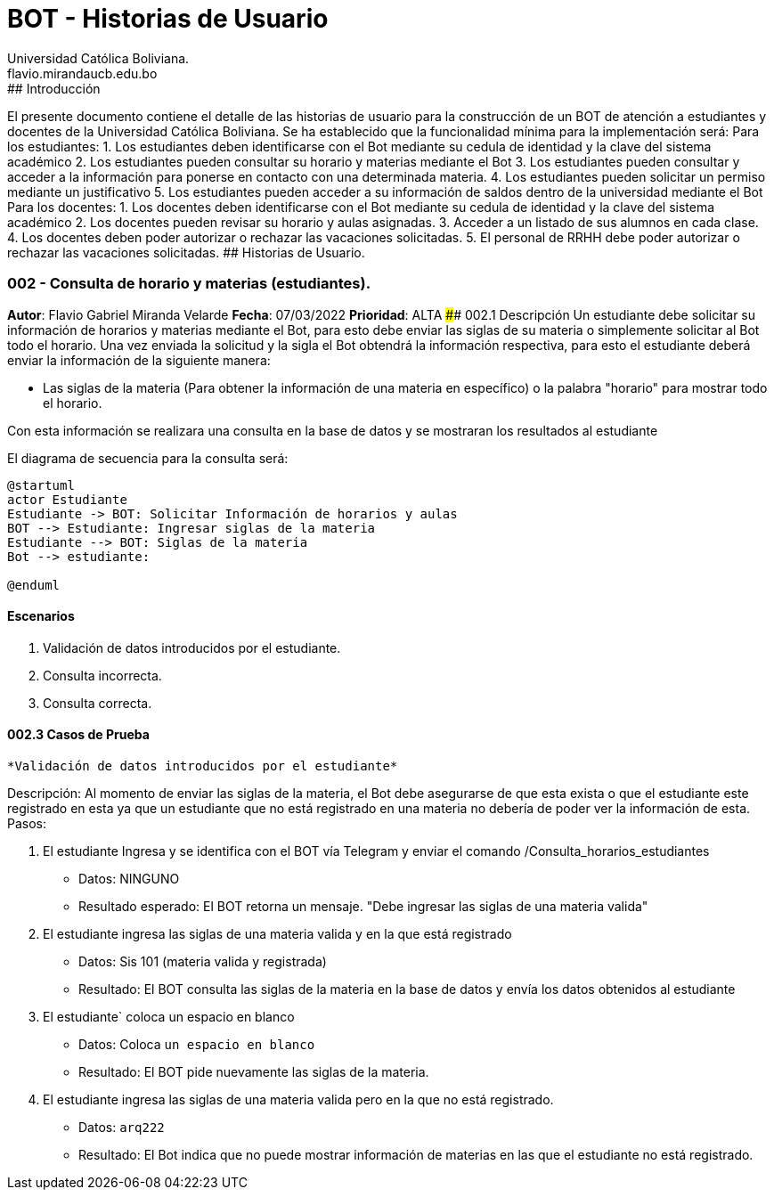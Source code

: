 = {product} - Historias de Usuario
Universidad Católica Boliviana. <flavio.mirandaucb.edu.bo>
:product: BOT
## Introducción
El presente documento contiene el detalle de las historias de usuario para la construcción de un BOT de atención a estudiantes y docentes de la Universidad Católica Boliviana.
Se ha establecido que la funcionalidad mínima para la implementación será:
Para los estudiantes:
 1. Los estudiantes deben identificarse con el Bot mediante su cedula de identidad y la clave del sistema académico 
 2. Los estudiantes pueden consultar su horario y materias mediante el Bot
 3. Los estudiantes pueden consultar y acceder a la información para ponerse en contacto con una determinada materia.
 4. Los estudiantes pueden solicitar un permiso mediante un justificativo 
 5. Los estudiantes pueden acceder a su información de saldos dentro de la universidad mediante el Bot
 Para los docentes:
 1. Los docentes deben identificarse con el Bot mediante su cedula de identidad y la clave del sistema académico 
 2. Los docentes pueden revisar su horario y aulas asignadas.
 3. Acceder a un listado de sus alumnos en cada clase.
 4. Los docentes deben poder autorizar o rechazar las vacaciones solicitadas.
 5. El personal de RRHH debe poder autorizar o rechazar las vacaciones solicitadas.
## Historias de Usuario.

### 002 - Consulta de horario y materias (estudiantes).
*Autor*: Flavio Gabriel Miranda Velarde
*Fecha*: 07/03/2022
*Prioridad*: ALTA
#### 002.1 Descripción
Un estudiante debe solicitar su información de horarios y materias mediante el Bot, para esto debe enviar las siglas de su materia o simplemente solicitar al Bot todo el horario. Una vez enviada la solicitud y la sigla el Bot obtendrá la información respectiva, para esto el estudiante deberá enviar la información de la siguiente manera:  

 * Las siglas de la materia (Para obtener la información de una materia en específico) o la palabra "horario" para mostrar todo el horario.

Con esta información se realizara una consulta en la base de datos y se mostraran los resultados al estudiante

El diagrama de secuencia para la consulta será:
[plantuml, format="png", id="estados_Consulta_horarios_estudiantes"]
....
@startuml
actor Estudiante
Estudiante -> BOT: Solicitar Información de horarios y aulas
BOT --> Estudiante: Ingresar siglas de la materia
Estudiante --> BOT: Siglas de la materia
Bot --> estudiante: 

@enduml
....

#### Escenarios
1. Validación de datos introducidos por el estudiante.
2. Consulta incorrecta.
3. Consulta correcta.

#### 002.3 Casos de Prueba

 *Validación de datos introducidos por el estudiante* 

Descripción: Al momento de enviar las siglas de la materia, el Bot debe asegurarse de que esta exista o que el estudiante este registrado en esta ya que un estudiante que no está registrado en una materia no debería de poder ver la información de esta.
Pasos:

 1. El estudiante Ingresa y se identifica con el BOT vía Telegram y enviar el comando /Consulta_horarios_estudiantes
    - Datos: NINGUNO
    - Resultado esperado: El BOT retorna un mensaje. "Debe ingresar las siglas de una materia valida"
2. El estudiante ingresa las siglas de una materia valida y en la que está registrado
    - Datos: Sis 101 (materia valida y registrada)
    - Resultado: El BOT consulta las siglas de la materia en la base de datos y envía los datos obtenidos al estudiante 
 3. El estudiante` coloca un espacio en blanco
    - Datos: Coloca `un espacio en blanco`
    - Resultado: El BOT pide nuevamente las siglas de la materia.
 4. El estudiante ingresa las siglas de una materia valida pero en la que no está registrado.
    - Datos:  `arq222`
    - Resultado: El Bot indica que no puede mostrar información de materias en las que el estudiante no está registrado.

